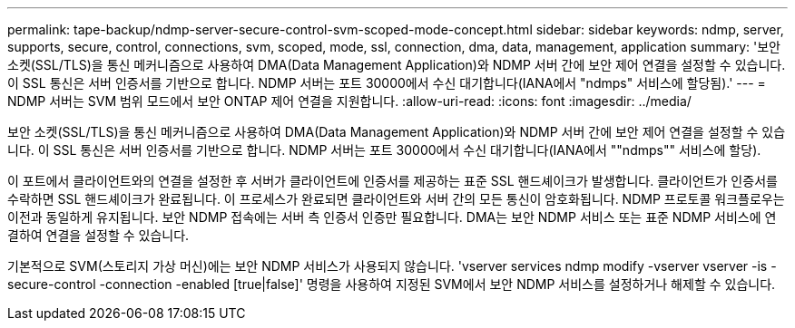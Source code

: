 ---
permalink: tape-backup/ndmp-server-secure-control-svm-scoped-mode-concept.html 
sidebar: sidebar 
keywords: ndmp, server, supports, secure, control, connections, svm, scoped, mode, ssl, connection, dma, data, management, application 
summary: '보안 소켓(SSL/TLS)을 통신 메커니즘으로 사용하여 DMA(Data Management Application)와 NDMP 서버 간에 보안 제어 연결을 설정할 수 있습니다. 이 SSL 통신은 서버 인증서를 기반으로 합니다. NDMP 서버는 포트 30000에서 수신 대기합니다(IANA에서 "ndmps" 서비스에 할당됨).' 
---
= NDMP 서버는 SVM 범위 모드에서 보안 ONTAP 제어 연결을 지원합니다.
:allow-uri-read: 
:icons: font
:imagesdir: ../media/


[role="lead"]
보안 소켓(SSL/TLS)을 통신 메커니즘으로 사용하여 DMA(Data Management Application)와 NDMP 서버 간에 보안 제어 연결을 설정할 수 있습니다. 이 SSL 통신은 서버 인증서를 기반으로 합니다. NDMP 서버는 포트 30000에서 수신 대기합니다(IANA에서 ""ndmps"" 서비스에 할당).

이 포트에서 클라이언트와의 연결을 설정한 후 서버가 클라이언트에 인증서를 제공하는 표준 SSL 핸드셰이크가 발생합니다. 클라이언트가 인증서를 수락하면 SSL 핸드셰이크가 완료됩니다. 이 프로세스가 완료되면 클라이언트와 서버 간의 모든 통신이 암호화됩니다. NDMP 프로토콜 워크플로우는 이전과 동일하게 유지됩니다. 보안 NDMP 접속에는 서버 측 인증서 인증만 필요합니다. DMA는 보안 NDMP 서비스 또는 표준 NDMP 서비스에 연결하여 연결을 설정할 수 있습니다.

기본적으로 SVM(스토리지 가상 머신)에는 보안 NDMP 서비스가 사용되지 않습니다. 'vserver services ndmp modify -vserver vserver -is -secure-control -connection -enabled [true|false]' 명령을 사용하여 지정된 SVM에서 보안 NDMP 서비스를 설정하거나 해제할 수 있습니다.
